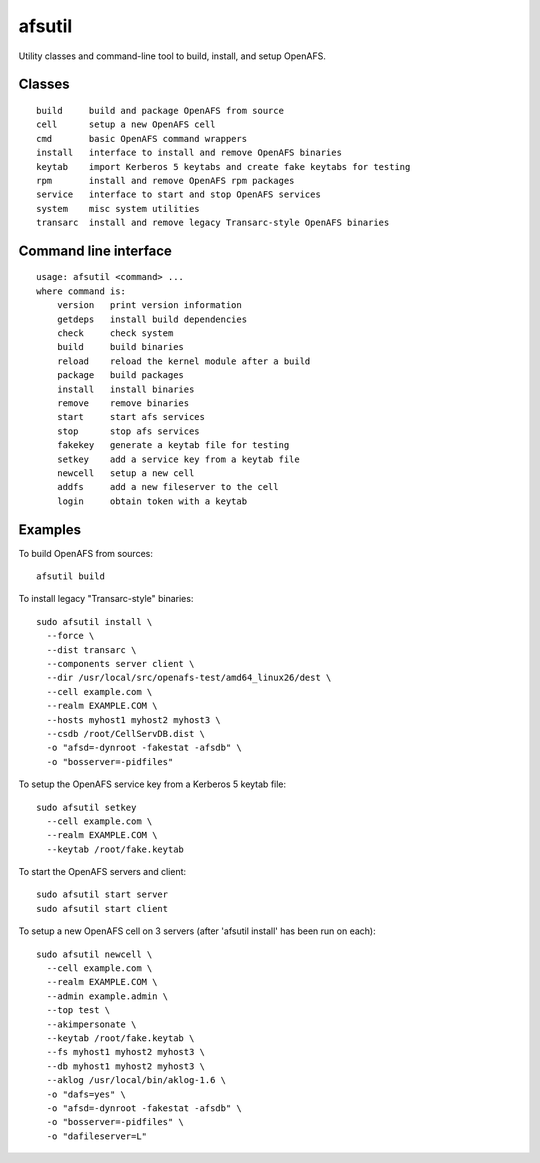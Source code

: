 =======
afsutil
=======

Utility classes and command-line tool to build, install, and setup OpenAFS.

Classes
-------

::

    build     build and package OpenAFS from source
    cell      setup a new OpenAFS cell
    cmd       basic OpenAFS command wrappers
    install   interface to install and remove OpenAFS binaries
    keytab    import Kerberos 5 keytabs and create fake keytabs for testing
    rpm       install and remove OpenAFS rpm packages
    service   interface to start and stop OpenAFS services
    system    misc system utilities
    transarc  install and remove legacy Transarc-style OpenAFS binaries

Command line interface
----------------------

::

    usage: afsutil <command> ...
    where command is:
        version   print version information
        getdeps   install build dependencies
        check     check system
        build     build binaries
        reload    reload the kernel module after a build
        package   build packages
        install   install binaries
        remove    remove binaries
        start     start afs services
        stop      stop afs services
        fakekey   generate a keytab file for testing
        setkey    add a service key from a keytab file
        newcell   setup a new cell
        addfs     add a new fileserver to the cell
        login     obtain token with a keytab

Examples
--------

To build OpenAFS from sources::

    afsutil build

To install legacy "Transarc-style" binaries::

    sudo afsutil install \
      --force \
      --dist transarc \
      --components server client \
      --dir /usr/local/src/openafs-test/amd64_linux26/dest \
      --cell example.com \
      --realm EXAMPLE.COM \
      --hosts myhost1 myhost2 myhost3 \
      --csdb /root/CellServDB.dist \
      -o "afsd=-dynroot -fakestat -afsdb" \
      -o "bosserver=-pidfiles"

To setup the OpenAFS service key from a Kerberos 5 keytab file::

    sudo afsutil setkey
      --cell example.com \
      --realm EXAMPLE.COM \
      --keytab /root/fake.keytab

To start the OpenAFS servers and client::

    sudo afsutil start server
    sudo afsutil start client

To setup a new OpenAFS cell on 3 servers (after 'afsutil install' has been run
on each)::

    sudo afsutil newcell \
      --cell example.com \
      --realm EXAMPLE.COM \
      --admin example.admin \
      --top test \
      --akimpersonate \
      --keytab /root/fake.keytab \
      --fs myhost1 myhost2 myhost3 \
      --db myhost1 myhost2 myhost3 \
      --aklog /usr/local/bin/aklog-1.6 \
      -o "dafs=yes" \
      -o "afsd=-dynroot -fakestat -afsdb" \
      -o "bosserver=-pidfiles" \
      -o "dafileserver=L"



